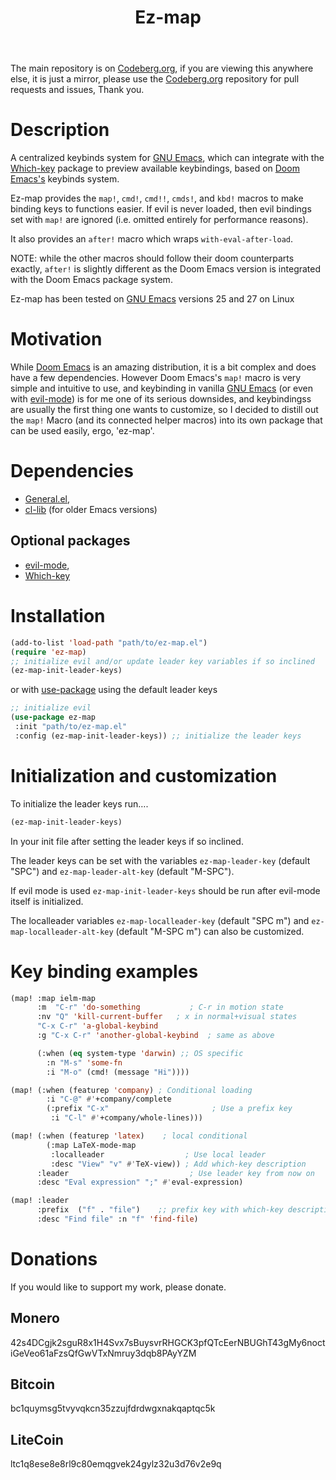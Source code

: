 #+title: Ez-map
# A martian keybinds system for Emacs.

The main repository is on [[https://codeberg.org/Kyuvi/ez-map][Codeberg.org]], if you are viewing this anywhere else, it is just a mirror, please use the [[https://codeberg.org/Kyuvi/ez-map][Codeberg.org]] repository for pull requests and issues, Thank you.

* Description
A centralized keybinds system for [[https://www.gnu.org/software/emacs/][GNU Emacs]], which can integrate with the [[https://github.com/justbur/emacs-which-key][Which-key]]   package to preview available keybindings, based on [[https://github.com/doomemacs][Doom Emacs's]] keybinds system.

Ez-map provides the =map!=, =cmd!=,  =cmd!!=, =cmds!=, and =kbd!= macros to make binding keys to functions easier. If evil is never loaded, then evil bindings set with =map!= are ignored (i.e. omitted entirely for performance reasons).

It also provides an =after!= macro which wraps =with-eval-after-load=.

NOTE: while the other macros should follow their doom counterparts exactly, =after!= is slightly different as the Doom Emacs version is integrated with the Doom Emacs package system.

Ez-map has been tested on [[https://www.gnu.org/software/emacs/][GNU Emacs]] versions 25 and 27 on Linux

* Motivation
While [[https://github.com/doomemacs][Doom Emacs]] is an amazing distribution, it is a bit complex and does have a few dependencies. However Doom Emacs's =map!= macro is very simple and intuitive to use, and keybinding in vanilla [[https://www.gnu.org/software/emacs/][GNU Emacs]] (or even with [[https://www.emacswiki.org/emacs/Evil][evil-mode]]) is for me one of its serious downsides, and keybindingss are usually the first thing one wants to customize, so I decided to distill out the =map!= Macro (and its connected helper macros) into its own package that can be used easily, ergo, 'ez-map'.

* Dependencies
- [[https://github.com/noctuid/general.el][General.el]],
- [[https://elpa.gnu.org/packages/cl-lib.html][cl-lib]]  (for older Emacs versions)

** Optional packages
- [[https://www.emacswiki.org/emacs/Evil][evil-mode]],
- [[https://github.com/justbur/emacs-which-key][Which-key]]

* Installation

#+BEGIN_SRC emacs-lisp
(add-to-list 'load-path "path/to/ez-map.el")
(require 'ez-map)
;; initialize evil and/or update leader key variables if so inclined
(ez-map-init-leader-keys)
 #+END_SRC

 or with [[https://github.com/jwiegley/use-package][use-package]] using the default leader keys

#+BEGIN_SRC emacs-lisp
;; initialize evil
(use-package ez-map
 :init "path/to/ez-map.el"
 :config (ez-map-init-leader-keys)) ;; initialize the leader keys
#+END_SRC

* Initialization and customization

To initialize the leader keys run....

#+BEGIN_SRC emacs-lisp
(ez-map-init-leader-keys)
 #+END_SRC

In your init file after setting the leader keys if so inclined.

The leader keys can be set with the variables =ez-map-leader-key= (default "SPC") and =ez-map-leader-alt-key= (default "M-SPC").

If evil mode is used =ez-map-init-leader-keys= should be run after evil-mode itself is initialized.

The localleader variables =ez-map-localleader-key= (default "SPC m") and =ez-map-localleader-alt-key= (default "M-SPC m") can also be customized.

* Key binding examples

#+BEGIN_SRC emacs-lisp :eval no
(map! :map ielm-map
      :m  "C-r" 'do-something           ; C-r in motion state
      :nv "Q" 'kill-current-buffer   ; x in normal+visual states
      "C-x C-r" 'a-global-keybind
      :g "C-x C-r" 'another-global-keybind  ; same as above

      (:when (eq system-type 'darwin) ;; OS specific
        :n "M-s" 'some-fn
        :i "M-o" (cmd! (message "Hi"))))

(map! (:when (featurep 'company) ; Conditional loading
        :i "C-@" #'+company/complete
        (:prefix "C-x"                       ; Use a prefix key
         :i "C-l" #'+company/whole-lines)))

(map! (:when (featurep 'latex)    ; local conditional
        (:map LaTeX-mode-map
         :localleader                  ; Use local leader
         :desc "View" "v" #'TeX-view)) ; Add which-key description
      :leader                           ; Use leader key from now on
      :desc "Eval expression" ";" #'eval-expression)

(map! :leader
      :prefix  ("f" . "file")    ;; prefix key with which-key description
      :desc "Find file" :n "f" 'find-file)
#+END_SRC

* Donations

If you would like to support my work, please donate.

** Monero
42s4DCgjk2sguR8x1H4Svx7sBuysvrRHGCK3pfQTcEerNBUGhT43gMy6noctiGeVeo61aFzsQfGwVTxNmruy3dqb8PAyYZM

** Bitcoin
bc1quymsg5tvyvqkcn35zzujfdrdwgxnakqaptqc5k

** LiteCoin
ltc1q8ese8e8rl9c80emqgvek24gylz32u3d76v2e9q
